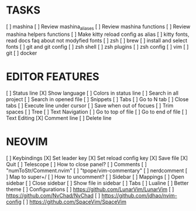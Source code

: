 * TASKS
  [ ] mashina
      [ ] Review mashina_aliases
      [ ] Review mashina functions
      [ ] Review mashina helpers functions
      [ ] Make kitty reload config as alias
  [ ] kitty fonts, read docs faq about not modyfied fonts
  [ ] zsh
  [ ] brew
  [ ] install and select fonts
  [ ] git and git config
  [ ] zsh shell
  [ ] zsh plugins
  [ ] zsh config
  [ ] vim
  [ ] git
  [ ] docker

* EDITOR FEATURES
  [ ] Status line
      [X] Show language
      [ ] Colors in status line
  [ ] Search in all project
  [ ] Search in opened file
  [ ] Snippets
  [ ] Tabs
      [ ] Go to N tab
      [ ] Close tabs
  [ ] Execute line under cursor
  [ ] Save when out of focues
  [ ] Trim spaces
  [ ] Tree
  [ ] Text Navigation
      [ ] Go to top of file
      [ ] Go to end of file
  [ ] Text Editing
      [X] Comment line
      [ ] Delete line

* NEOVIM
  [ ] Keybindings
      [X] Set leader key
      [X] Set reload config key
      [X] Save file
      [X] Quit
  [ ] Telescope
      [ ] How to close panel?
  [ ] Comments
      [ ] "numToStr/Comment.nvim"
      [ ] "tpope/vim-commentary"
      [ ] nerdcomment
      [ ] Map to super+/
      [ ] How to uncomment?
  [ ] Sidebar
      [ ] Mappings
          [ ] Open sidebar
          [ ] Close sidebar
          [ ] Show file in sidebar
  [ ] Tabs
  [ ] Lualine
      [ ] Better theme
  [ ] Configurations
      [ ] https://github.com/LunarVim/LunarVim
      [ ] https://github.com/NvChad/NvChad
      [ ] https://github.com/jdhao/nvim-config
      [ ] https://github.com/SpaceVim/SpaceVim
